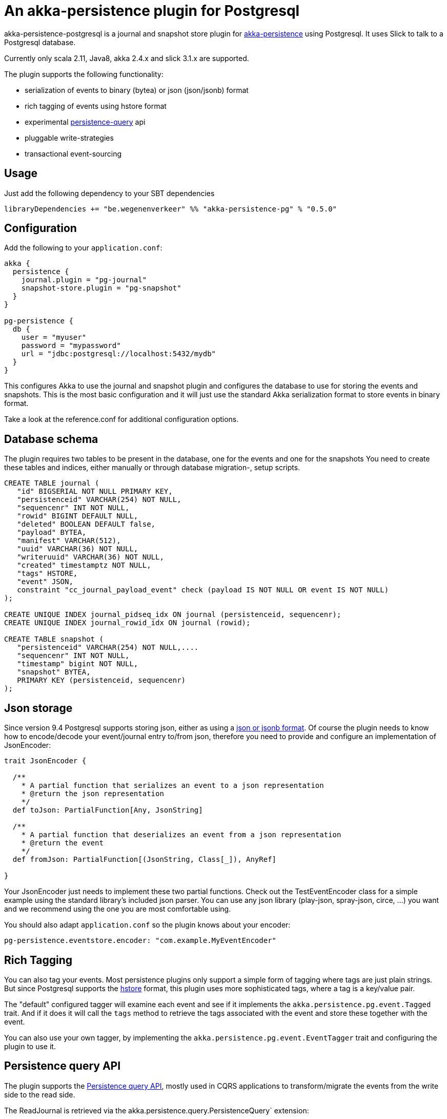 = An akka-persistence plugin for Postgresql

akka-persistence-postgresql is a journal and snapshot store plugin for http://doc.akka.io/docs/akka/current/scala/persistence.html[akka-persistence] using Postgresql.
It uses Slick to talk to a Postgresql database.

Currently only scala 2.11, Java8, akka 2.4.x and slick 3.1.x are supported.

The plugin supports the following functionality:

* serialization of events to binary (bytea) or json (json/jsonb) format
* rich tagging of events using hstore format
* experimental http://doc.akka.io/docs/akka/current/scala/persistence-query.html[persistence-query] api
* pluggable write-strategies
* transactional event-sourcing

== Usage

Just add the following dependency to your SBT dependencies

 libraryDependencies += "be.wegenenverkeer" %% "akka-persistence-pg" % "0.5.0"

== Configuration

Add the following to your `application.conf`:

....

akka {
  persistence {
    journal.plugin = "pg-journal"
    snapshot-store.plugin = "pg-snapshot"
  }
}

pg-persistence {
  db {
    user = "myuser"
    password = "mypassword"
    url = "jdbc:postgresql://localhost:5432/mydb"
  }
}
....

This configures Akka to use the journal and snapshot plugin and configures the database to use
for storing the events and snapshots.
This is the most basic configuration and it will just use the standard Akka serialization format
to store events in binary format.

Take a look at the reference.conf for additional configuration options.

== Database schema

The plugin requires two tables to be present in the database, one for the events and one for the snapshots
You need to create these tables and indices, either manually or through database migration-, setup scripts.

....
CREATE TABLE journal (
   "id" BIGSERIAL NOT NULL PRIMARY KEY,
   "persistenceid" VARCHAR(254) NOT NULL,
   "sequencenr" INT NOT NULL,
   "rowid" BIGINT DEFAULT NULL,
   "deleted" BOOLEAN DEFAULT false,
   "payload" BYTEA,
   "manifest" VARCHAR(512),
   "uuid" VARCHAR(36) NOT NULL,
   "writeruuid" VARCHAR(36) NOT NULL,
   "created" timestamptz NOT NULL,
   "tags" HSTORE,
   "event" JSON,
   constraint "cc_journal_payload_event" check (payload IS NOT NULL OR event IS NOT NULL)
);

CREATE UNIQUE INDEX journal_pidseq_idx ON journal (persistenceid, sequencenr);
CREATE UNIQUE INDEX journal_rowid_idx ON journal (rowid);

CREATE TABLE snapshot (
   "persistenceid" VARCHAR(254) NOT NULL,....
   "sequencenr" INT NOT NULL,
   "timestamp" bigint NOT NULL,
   "snapshot" BYTEA,
   PRIMARY KEY (persistenceid, sequencenr)
);
....

== Json storage

Since version 9.4 Postgresql supports storing json, either as using a https://www.postgresql.org/docs/current/static/datatype-json.html[json or jsonb format].
Of course the plugin needs to know how to encode/decode your event/journal entry to/from json,
therefore you need to provide and configure an implementation of JsonEncoder:

....
trait JsonEncoder {

  /**
    * A partial function that serializes an event to a json representation
    * @return the json representation
    */
  def toJson: PartialFunction[Any, JsonString]

  /**
    * A partial function that deserializes an event from a json representation
    * @return the event
    */
  def fromJson: PartialFunction[(JsonString, Class[_]), AnyRef]

}

....

Your JsonEncoder just needs to implement these two partial functions.
Check out the TestEventEncoder class for a simple example using the standard library's included json parser.
You can use any json library (play-json, spray-json, circe, ...) you want
and we recommend using the one you are most comfortable using.

You should also adapt `application.conf` so the plugin knows about your encoder:

 pg-persistence.eventstore.encoder: "com.example.MyEventEncoder"

== Rich Tagging

You can also tag your events.
Most persistence plugins only support a simple form of tagging where tags are just plain strings.
But since Postgresql supports the https://www.postgresql.org/docs/current/static/hstore.html[hstore] format,
this plugin uses more sophisticated tags, where a tag is a key/value pair.

The "default" configured tagger will examine each event and see if it implements the `akka.persistence.pg.event.Tagged` trait.
And if it does it will call the `tags` method to retrieve the tags associated with the event and store these together with the event.

You can also use your own tagger, by implementing the `akka.persistence.pg.event.EventTagger` trait
and configuring the plugin to use it.

== Persistence query API

The plugin supports the http://doc.akka.io/docs/akka/current/scala/persistence-query.html[Persistence query API],
 mostly used in CQRS applications to transform/migrate the events from the write side to the read side.

The ReadJournal is retrieved via the akka.persistence.query.PersistenceQuery` extension:

....
import akka.persistence.query.PersistenceQuery
import akka.persistence.pg.journal.query.PostgresReadJournal

    val readJournal = PersistenceQuery(system).readJournalFor[PostgresReadJournal](PostgresReadJournal.Identifier)
....

=== Supported Queries

All queries are live streams and they are not completed when they reaches the end of the currently stored events,
but continue to push new events when new events are persisted.
The Postgresql write journal is notifying the query side as soon as events are persisted,
but for efficiency reasons the query side retrieves the events in batches that sometimes can be delayed up to the configured refresh-interval.
The stream is completed with failure if there is a failure in executing the query in the backend journal.

==== AllEvents

allEvents is used for retrieving all events

Each event stored by the write side gets a unique id assigned by a sequence.
You can retrieve a subset of all events by specifying fromRowId and toRowId or use 0L and Long.MaxValue respectively to retrieve all events.
Note that the corresponding rowId of each event is provided in the EventEnvelope, which makes it possible to resume the stream at a later point from a given rowId.
The returned event stream is ordered by rowId.
The same stream of elements (in same order) are returned for multiple executions of the query, except for when events have been deleted.

==== EventsByPersistenceIdQuery

eventsByPersistenceId is used for retrieving events for a specific PersistentActor identified by its persistenceId

You can retrieve a subset of all events by specifying fromSequenceNr and toSequenceNr or use 0L and Long.MaxValue respectively to retrieve all events.
Note that the corresponding sequence number of each event is provided in the EventEnvelope, which makes it possible to resume the stream at a later point from a given sequence number.
The returned event stream is ordered by sequence number, i.e. the same order as the PersistentActor persisted the events.
The stream of elements (in same order) are returned for multiple executions of the query, except for when events have been deleted.

==== EventsByTags

eventsByTags is used for retrieving events that were marked with a given set of tags

You can retrieve a subset of all events by specifying offset, or use 0L to retrieve all events with a given tag.
The offset corresponds to the global id of an event.
Note that the corresponding offset of each event is provided in the EventEnvelope, which makes it possible to resume the stream at a later point from a given offset.
In addition to the offset the EventEnvelope also provides persistenceId and sequenceNr for each event.
The sequenceNr is the sequence number for the persistent actor with the persistenceId that persisted the event.
The persistenceId + sequenceNr is an unique identifier for the event.

The returned event stream is ordered by the offset (global id), which corresponds to the same order as the write journal stored the events.
The same stream of elements (in same order) are returned for multiple executions of the query.

== Write strategies

Each event stored by the journal plugin gets a unique id assigned by a Postgresql sequence.
When using a naive approach to storing events, there is a possibility of missing events during event querying.

Imaging the following scenario:

* Two persistent actors, A en B, each want to store an event (eventA and eventB) using the journal.
* Two transactions are started almost simulateneously. The first transaction (storing eventA) starts first
and gets an id = 1000 from the sequence. The second transaction (storing eventB) get id = 1001.
* For some reason however, the second transaction gets committed first.
The journal table now has an entry with 1002 as it's highest entry.
* The persistence query gets notified and reads this event with id = 1002 from the journal.
* Now the first transaction commits and it stores the event with id = 1001 in the journal.
* The persistence query gets notified again,
but since it already has seen an event with 1002 it will not see any events with lower ids.
* You have missed event with id = 1001, unless you query again with a lower starting offset.

In order to prevent this from happening the plugin supports pluggable write strategies.
You can configure the write strategy to use in the `application.conf`

=== TableLockingWriteStrategy

This strategy takes a write lock on the journal table at the start of the transaction.
It effectively serializes each transaction and only a single transaction is executed at a time.

This is the default strategy and although it has a lower throughput than the other strategies it is very easy to use.

=== RowIdUpdatingStrategy

This strategy just stores the events in the naive way, but the 'id' column is not used during querying.
Instead after each event is stored a notification is sent to a RowIdUpdating actor,
which updates a 'rowid' column for all events where it was 'null', using the 'id' column only for determining the ordering.
The persistence query plugin will now automatically use the 'rowid' column instead of the 'id' column.
It is now simply impossible for events with a lower 'rowid' than the maximum 'rowid' present to appear in the journal after.

This strategy has a better throughput than the TableLockingStrategy,
but the latency between storing events and them being available for querying is higher.

=== SingleThreadedBatchWriteStrategy

This strategy also allows a single transaction to proceed, but it batches multiple events in a single transaction.
It achieves high throughput,
but since it changes the transaction boundary, it is not always the best recommended strategy.

=== TransactionalWriteStrategy

This is the naive strategy and it suffers from the missing event syndrome.
It should only be used in benchmarks to compare other strategies against.

== Transactional event sourcing

